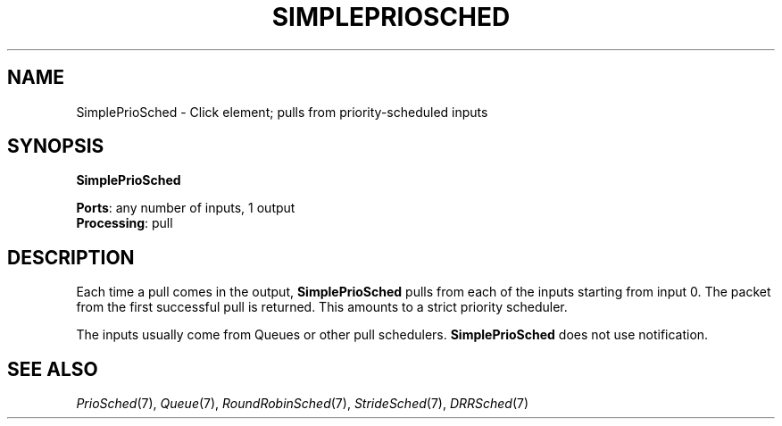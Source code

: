 .\" -*- mode: nroff -*-
.\" Generated by 'click-elem2man' from '../elements/simple/simplepriosched.hh:7'
.de M
.IR "\\$1" "(\\$2)\\$3"
..
.de RM
.RI "\\$1" "\\$2" "(\\$3)\\$4"
..
.TH "SIMPLEPRIOSCHED" 7click "12/Oct/2017" "Click"
.SH "NAME"
SimplePrioSched \- Click element;
pulls from priority-scheduled inputs
.SH "SYNOPSIS"
\fBSimplePrioSched\fR

\fBPorts\fR: any number of inputs, 1 output
.br
\fBProcessing\fR: pull
.br
.SH "DESCRIPTION"
Each time a pull comes in the output, \fBSimplePrioSched\fR pulls from
each of the inputs starting from input 0.
The packet from the first successful pull is returned.
This amounts to a strict priority scheduler.
.PP
The inputs usually come from Queues or other pull schedulers.
\fBSimplePrioSched\fR does not use notification.
.PP

.SH "SEE ALSO"
.M PrioSched 7 ,
.M Queue 7 ,
.M RoundRobinSched 7 ,
.M StrideSched 7 ,
.M DRRSched 7

